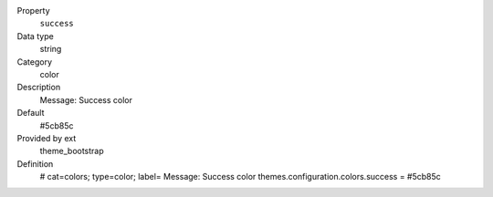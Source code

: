 .. ..................................
.. container:: table-row dl-horizontal panel panel-default constants theme_bootstrap cat_colors

	Property
		``success``

	Data type
		string

	Category
		color

	Description
		Message: Success color

	Default
		#5cb85c

	Provided by ext
		theme_bootstrap

	Definition
		# cat=colors; type=color; label= Message: Success color
		themes.configuration.colors.success = #5cb85c